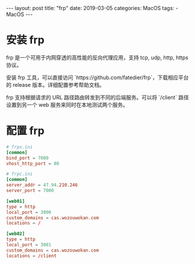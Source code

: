 #+begin_export html
---
layout: post
title: "frp"
date: 2019-03-05
categories: MacOS
tags:
    - MacOS
---
#+end_export

* 安装 frp

  frp 是一个可用于内网穿透的高性能的反向代理应用，支持 tcp, udp, http, https 协议。

  安装 frp 工具，可以直接访问 `https://github.com/fatedier/frp`，下载相应平台的 release 版本。详细配置参考帮助文档。

  frp 支持根据请求的 URL 路径路由转发到不同的后端服务。可以将 `/client` 路径设置到另一个 web 服务来同时在本地测试两个服务。

* 配置 frp

  #+begin_src conf
    # frps.ini
    [common]
    bind_port = 7000
    vhost_http_port = 80

    # frpc.ini
    [common]
    server_addr = 47.94.210.246
    server_port = 7000

    [web01]
    type = http
    local_port = 3000
    custom_domains = cas.wozouwokan.com
    locations = /

    [web02]
    type = http
    local_port = 3001
    custom_domains = cas.wozouwokan.com
    locations = /client
  #+end_src
